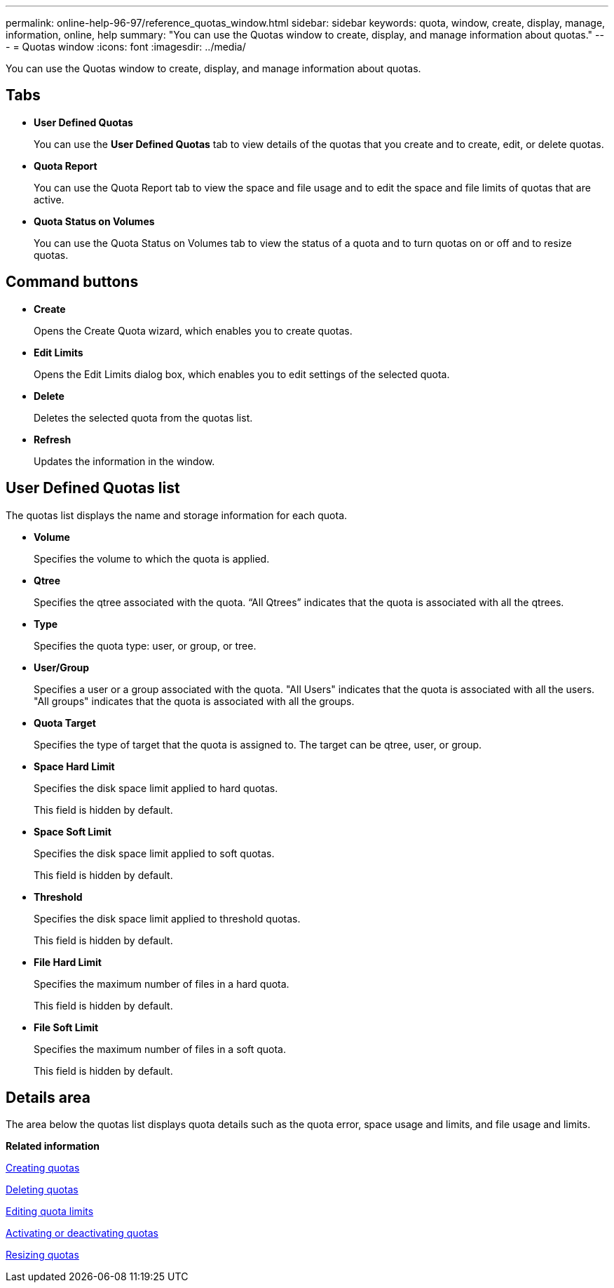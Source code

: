 ---
permalink: online-help-96-97/reference_quotas_window.html
sidebar: sidebar
keywords: quota, window, create, display, manage, information, online, help
summary: "You can use the Quotas window to create, display, and manage information about quotas."
---
= Quotas window
:icons: font
:imagesdir: ../media/

[.lead]
You can use the Quotas window to create, display, and manage information about quotas.

== Tabs

* *User Defined Quotas*
+
You can use the *User Defined Quotas* tab to view details of the quotas that you create and to create, edit, or delete quotas.

* *Quota Report*
+
You can use the Quota Report tab to view the space and file usage and to edit the space and file limits of quotas that are active.

* *Quota Status on Volumes*
+
You can use the Quota Status on Volumes tab to view the status of a quota and to turn quotas on or off and to resize quotas.

== Command buttons

* *Create*
+
Opens the Create Quota wizard, which enables you to create quotas.

* *Edit Limits*
+
Opens the Edit Limits dialog box, which enables you to edit settings of the selected quota.

* *Delete*
+
Deletes the selected quota from the quotas list.

* *Refresh*
+
Updates the information in the window.

== User Defined Quotas list

The quotas list displays the name and storage information for each quota.

* *Volume*
+
Specifies the volume to which the quota is applied.

* *Qtree*
+
Specifies the qtree associated with the quota. "`All Qtrees`" indicates that the quota is associated with all the qtrees.

* *Type*
+
Specifies the quota type: user, or group, or tree.

* *User/Group*
+
Specifies a user or a group associated with the quota. "All Users" indicates that the quota is associated with all the users. "All groups" indicates that the quota is associated with all the groups.

* *Quota Target*
+
Specifies the type of target that the quota is assigned to. The target can be qtree, user, or group.

* *Space Hard Limit*
+
Specifies the disk space limit applied to hard quotas.
+
This field is hidden by default.

* *Space Soft Limit*
+
Specifies the disk space limit applied to soft quotas.
+
This field is hidden by default.

* *Threshold*
+
Specifies the disk space limit applied to threshold quotas.
+
This field is hidden by default.

* *File Hard Limit*
+
Specifies the maximum number of files in a hard quota.
+
This field is hidden by default.

* *File Soft Limit*
+
Specifies the maximum number of files in a soft quota.
+
This field is hidden by default.

== Details area

The area below the quotas list displays quota details such as the quota error, space usage and limits, and file usage and limits.

*Related information*

xref:task_creating_quotas.adoc[Creating quotas]

xref:task_deleting_quotas.adoc[Deleting quotas]

xref:task_editing_quota_limits.adoc[Editing quota limits]

xref:task_activating_or_deactivating_quotas.adoc[Activating or deactivating quotas]

xref:task_resizing_quotas.adoc[Resizing quotas]
